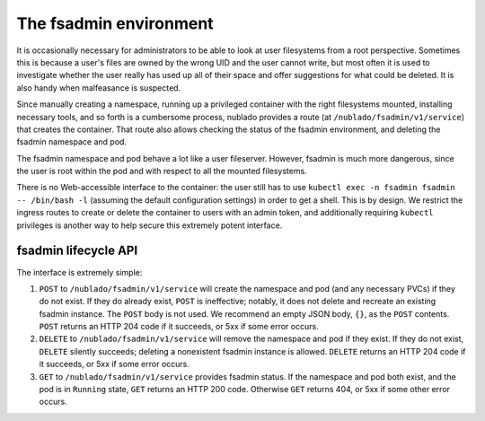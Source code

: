 #######################
The fsadmin environment
#######################

It is occasionally necessary for administrators to be able to look at user filesystems from a root perspective.
Sometimes this is because a user's files are owned by the wrong UID and the user cannot write, but most often it is used to investigate whether the user really has used up all of their space and offer suggestions for what could be deleted.
It is also handy when malfeasance is suspected.

Since manually creating a namespace, running up a privileged container with the right filesystems mounted, installing necessary tools, and so forth is a cumbersome process, nublado provides a route (at ``/nublado/fsadmin/v1/service``) that creates the container.
That route also allows checking the status of the fsadmin environment, and deleting the fsadmin namespace and pod.

The fsadmin namespace and pod behave a lot like a user fileserver.
However, fsadmin is much more dangerous, since the user is root within the pod and with respect to all the mounted filesystems.

There is no Web-accessible interface to the container: the user still has to use ``kubectl exec -n fsadmin fsadmin -- /bin/bash -l`` (assuming the default configuration settings) in order to get a shell.
This is by design.
We restrict the ingress routes to create or delete the container to users with an admin token, and additionally requiring ``kubectl`` privileges is another way to help secure this extremely potent interface.

fsadmin lifecycle API
=====================

The interface is extremely simple:

#. ``POST`` to ``/nublado/fsadmin/v1/service`` will create the namespace and pod (and any necessary PVCs) if they do not exist.
   If they do already exist, ``POST`` is ineffective; notably, it does not delete and recreate an existing fsadmin instance.
   The ``POST`` body is not used.
   We recommend an empty JSON body, ``{}``, as the ``POST`` contents.
   ``POST`` returns an HTTP 204 code if it succeeds, or 5xx if some error occurs.

#. ``DELETE`` to ``/nublado/fsadmin/v1/service`` will remove the namespace and pod if they exist.
   If they do not exist, ``DELETE`` silently succeeds; deleting a nonexistent fsadmin instance is allowed.
   ``DELETE`` returns an HTTP 204 code if it succeeds, or 5xx if some error occurs.

#. ``GET`` to ``/nublado/fsadmin/v1/service`` provides fsadmin status.
   If the namespace and pod both exist, and the pod is in ``Running`` state, ``GET`` returns an HTTP 200 code.
   Otherwise ``GET`` returns 404, or 5xx if some other error occurs.

